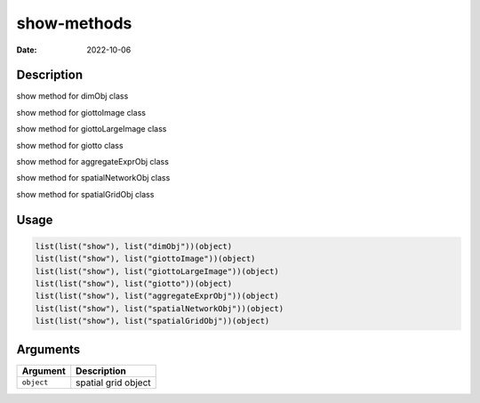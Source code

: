 ============
show-methods
============

:Date: 2022-10-06

Description
===========

show method for dimObj class

show method for giottoImage class

show method for giottoLargeImage class

show method for giotto class

show method for aggregateExprObj class

show method for spatialNetworkObj class

show method for spatialGridObj class

Usage
=====

.. code:: r

   list(list("show"), list("dimObj"))(object)
   list(list("show"), list("giottoImage"))(object)
   list(list("show"), list("giottoLargeImage"))(object)
   list(list("show"), list("giotto"))(object)
   list(list("show"), list("aggregateExprObj"))(object)
   list(list("show"), list("spatialNetworkObj"))(object)
   list(list("show"), list("spatialGridObj"))(object)

Arguments
=========

========== ===================
Argument   Description
========== ===================
``object`` spatial grid object
========== ===================
